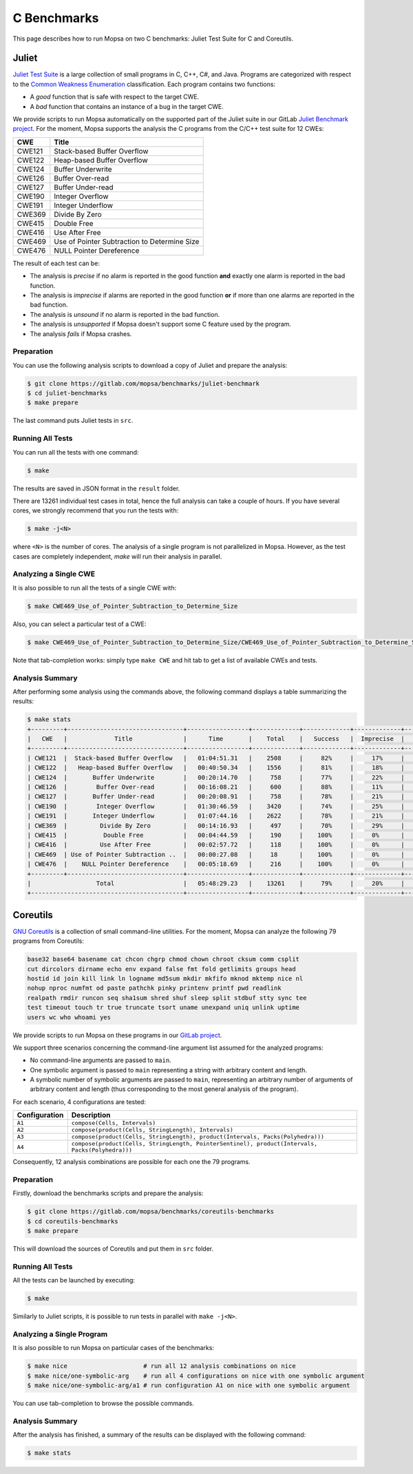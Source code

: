 .. _c-benchs:

C Benchmarks
============

This page describes how to run Mopsa on two C benchmarks: Juliet Test Suite for C and Coreutils.

Juliet
------

`Juliet Test Suite <https://samate.nist.gov/SRD/testsuite.php>`_ is a large collection of small programs in C, C++, C#, and Java.
Programs are categorized with respect to the `Common Weakness Enumeration <https://cwe.mitre.org>`_ classification.
Each program contains two functions:

- A *good* function that is safe with respect to the target CWE.
- A *bad* function that contains an instance of a bug in the target CWE.

We provide scripts to run Mopsa automatically on the supported part of the Juliet suite in our GitLab `Juliet Benchmark project <https://gitlab.com/mopsa/benchmarks/juliet-benchmarks>`_.
For the moment, Mopsa supports the analysis the C programs from the C/C++ test suite for 12 CWEs:

========= ====================================================
 CWE      Title
========= ====================================================
 CWE121   Stack-based Buffer Overflow
 CWE122   Heap-based Buffer Overflow
 CWE124   Buffer Underwrite
 CWE126   Buffer Over-read
 CWE127   Buffer Under-read
 CWE190   Integer Overflow
 CWE191   Integer Underflow
 CWE369   Divide By Zero
 CWE415   Double Free
 CWE416   Use After Free
 CWE469   Use of Pointer Subtraction to Determine Size
 CWE476   NULL Pointer Dereference
========= ====================================================


The result of each test can be:

- The analysis is *precise* if no alarm is reported in the good function **and** exactly one alarm is reported in the bad function.
- The analysis is *imprecise* if alarms are reported in the good function **or** if more than one alarms are reported in the bad function.
- The analysis is *unsound* if no alarm is reported in the bad function.
- The analysis is *unsupported* if Mopsa doesn't support some C feature used by the program.
- The analysis *fails* if Mopsa crashes.

Preparation
~~~~~~~~~~~

You can use the following analysis scripts to download a copy of Juliet and prepare the analysis:

.. code-block:: shell

   $ git clone https://gitlab.com/mopsa/benchmarks/juliet-benchmark
   $ cd juliet-benchmarks
   $ make prepare

The last command puts Juliet tests in ``src``.

Running All Tests
~~~~~~~~~~~~~~~~~

You can run all the tests with one command:

.. code-block:: shell

   $ make

The results are saved in JSON format in the ``result`` folder.

There are 13261 individual test cases in total, hence the full analysis can take a couple of hours.
If you have several cores, we strongly recommend that you run the tests with:

.. code-block:: shell

   $ make -j<N>

where ``<N>`` is the number of cores.
The analysis of a single program is not parallelized in Mopsa.
However, as the test cases are completely independent, `make` will run their analysis in parallel.

Analyzing a Single CWE
~~~~~~~~~~~~~~~~~~~~~~

It is also possible to run all the tests of a single CWE with:

.. code-block:: shell

   $ make CWE469_Use_of_Pointer_Subtraction_to_Determine_Size

Also, you can select a particular test of a CWE:

.. code-block:: shell

   $ make CWE469_Use_of_Pointer_Subtraction_to_Determine_Size/CWE469_Use_of_Pointer_Subtraction_to_Determine_Size__char_13

Note that tab-completion works: simply type ``make CWE`` and hit tab to get a list of available CWEs and tests.

Analysis Summary
~~~~~~~~~~~~~~~~

After performing some analysis using the commands above, the following command displays a table summarizing the results:

.. code-block:: shell-session

  $ make stats
  +---------+--------------------------------+-----------------+-------------+-------------+-------------+-------------+-------------+-------------+
  |   CWE   |             Title              |      Time       |    Total    |   Success   |  Imprecise  |   Unsound   |   Failure   | Unsupported |
  +---------+--------------------------------+-----------------+-------------+-------------+-------------+-------------+-------------+-------------+
  | CWE121  |  Stack-based Buffer Overflow   |   01:04:51.31   |    2508     |     82%     |     17%     |     0%      |     0%      |     0%      |
  | CWE122  |   Heap-based Buffer Overflow   |   00:40:50.34   |    1556     |     81%     |     18%     |     0%      |     0%      |     0%      |
  | CWE124  |       Buffer Underwrite        |   00:20:14.70   |     758     |     77%     |     22%     |     0%      |     0%      |     0%      |
  | CWE126  |        Buffer Over-read        |   00:16:08.21   |     600     |     88%     |     11%     |     0%      |     0%      |     0%      |
  | CWE127  |       Buffer Under-read        |   00:20:08.91   |     758     |     78%     |     21%     |     0%      |     0%      |     0%      |
  | CWE190  |        Integer Overflow        |   01:30:46.59   |    3420     |     74%     |     25%     |     0%      |     0%      |     0%      |
  | CWE191  |       Integer Underflow        |   01:07:44.16   |    2622     |     78%     |     21%     |     0%      |     0%      |     0%      |
  | CWE369  |         Divide By Zero         |   00:14:16.93   |     497     |     70%     |     29%     |     0%      |     0%      |     0%      |
  | CWE415  |          Double Free           |   00:04:44.59   |     190     |    100%     |     0%      |     0%      |     0%      |     0%      |
  | CWE416  |         Use After Free         |   00:02:57.72   |     118     |    100%     |     0%      |     0%      |     0%      |     0%      |
  | CWE469  | Use of Pointer Subtraction ..  |   00:00:27.08   |     18      |    100%     |     0%      |     0%      |     0%      |     0%      |
  | CWE476  |    NULL Pointer Dereference    |   00:05:18.69   |     216     |    100%     |     0%      |     0%      |     0%      |     0%      |
  +---------+--------------------------------+-----------------+-------------+-------------+-------------+-------------+-------------+-------------+
  |                  Total                   |   05:48:29.23   |    13261    |     79%     |     20%     |     0%      |     0%      |     0%      |
  +------------------------------------------+-----------------+-------------+-------------+-------------+-------------+-------------+-------------+



Coreutils
---------

`GNU Coreutils <https://www.gnu.org/software/coreutils/>`_ is a collection of small command-line utilities.
For the moment, Mopsa can analyze the following 79 programs from Coreutils:

.. code-block:: none

   base32 base64 basename cat chcon chgrp chmod chown chroot cksum comm csplit
   cut dircolors dirname echo env expand false fmt fold getlimits groups head
   hostid id join kill link ln logname md5sum mkdir mkfifo mknod mktemp nice nl
   nohup nproc numfmt od paste pathchk pinky printenv printf pwd readlink
   realpath rmdir runcon seq sha1sum shred shuf sleep split stdbuf stty sync tee
   test timeout touch tr true truncate tsort uname unexpand uniq unlink uptime
   users wc who whoami yes

We provide scripts to run Mopsa on these programs in our `GitLab project <https://gitlab.com/mopsa/benchmarks/coreutils-benchmarks>`_.

We support three scenarios concerning the command-line argument list assumed for the analyzed programs:

- No command-line arguments are passed to ``main``.
- One symbolic argument is passed to ``main`` representing a string with arbitrary content and length.
- A symbolic number of symbolic arguments are passed to ``main``, representing an arbitrary number of arguments of arbitrary content and length (thus corresponding to the most general analysis of the program).

For each scenario, 4 configurations are tested:

=============== =================================================================================================
 Configuration   Description
=============== =================================================================================================
 ``A1``         ``compose(Cells, Intervals)``
 ``A2``         ``compose(product(Cells, StringLength), Intervals)``
 ``A3``         ``compose(product(Cells, StringLength), product(Intervals, Packs(Polyhedra)))``
 ``A4``         ``compose(product(Cells, StringLength, PointerSentinel), product(Intervals, Packs(Polyhedra)))``
=============== =================================================================================================

Consequently, 12 analysis combinations are possible for each one the 79 programs.

Preparation
~~~~~~~~~~~

Firstly, download the benchmarks scripts and prepare the analysis:

.. code-block:: shell

   $ git clone https://gitlab.com/mopsa/benchmarks/coreutils-benchmarks
   $ cd coreutils-benchmarks
   $ make prepare

This will download the sources of Coreutils and put them in ``src`` folder.

Running All Tests
~~~~~~~~~~~~~~~~~

All the tests can be launched by executing:

.. code-block:: shell

   $ make

Similarly to Juliet scripts, it is possible to run tests in parallel with ``make -j<N>``.

Analyzing a Single Program
~~~~~~~~~~~~~~~~~~~~~~~~~~

It is also possible to run Mopsa on particular cases of the benchmarks:

.. code-block:: shell

   $ make nice                     # run all 12 analysis combinations on nice
   $ make nice/one-symbolic-arg    # run all 4 configurations on nice with one symbolic argument
   $ make nice/one-symbolic-arg/a1 # run configuration A1 on nice with one symbolic argument

You can use tab-completion to browse the possible commands.

Analysis Summary
~~~~~~~~~~~~~~~~

After the analysis has finished, a summary of the results can be displayed with the following command:

.. code-block:: shell-session

   $ make stats
